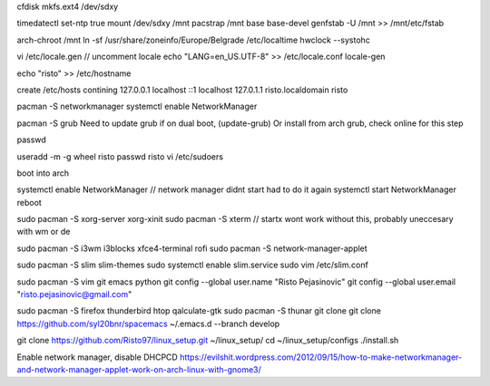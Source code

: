 cfdisk
mkfs.ext4 /dev/sdxy

timedatectl set-ntp true
mount /dev/sdxy /mnt
pacstrap /mnt base base-devel
genfstab -U /mnt >> /mnt/etc/fstab

arch-chroot /mnt
ln -sf /usr/share/zoneinfo/Europe/Belgrade /etc/localtime
hwclock --systohc

vi /etc/locale.gen   // uncomment locale
echo "LANG=en_US.UTF-8" >> /etc/locale.conf
locale-gen

echo "risto" >> /etc/hostname

create /etc/hosts contining
127.0.0.1	localhost
::1		localhost
127.0.1.1	risto.localdomain	risto

pacman -S networkmanager
systemctl enable NetworkManager

pacman -S grub
Need to update grub if on dual boot, (update-grub)
Or install from arch grub, check online for this step

passwd

useradd -m -g wheel risto
passwd risto
vi /etc/sudoers

boot into arch

systemctl enable NetworkManager // network manager didnt start had to do it again
systemctl start NetworkManager
reboot

sudo pacman -S xorg-server xorg-xinit
sudo pacman -S xterm // startx wont work without this, probably uneccesary with wm or de

sudo pacman -S i3wm i3blocks xfce4-terminal rofi
sudo pacman -S network-manager-applet

sudo pacman -S slim slim-themes
sudo systemctl enable slim.service
sudo vim /etc/slim.conf

sudo pacman -S vim git emacs python
git config --global user.name "Risto Pejasinovic"
git config --global user.email "risto.pejasinovic@gmail.com"

sudo pacman -S firefox thunderbird htop qalculate-gtk
sudo pacman -S thunar
git clone git clone https://github.com/syl20bnr/spacemacs ~/.emacs.d --branch develop

git clone https://github.com/Risto97/linux_setup.git ~/linux_setup/
cd ~/linux_setup/configs
./install.sh




Enable network manager, disable DHCPCD
https://evilshit.wordpress.com/2012/09/15/how-to-make-networkmanager-and-network-manager-applet-work-on-arch-linux-with-gnome3/
